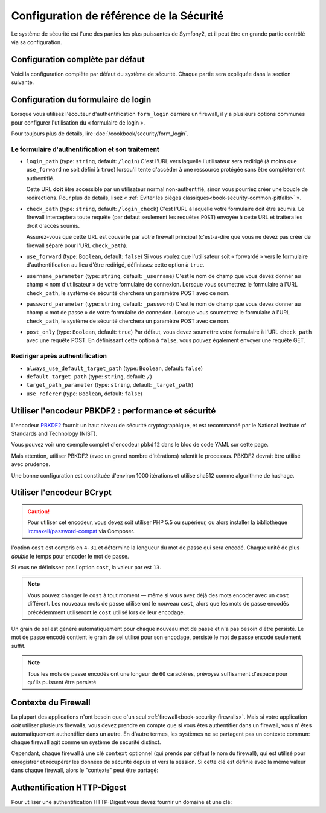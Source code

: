 .. index::
   single: Security; Configuration reference

Configuration de référence de la Sécurité 
=========================================

Le système de sécurité est l'une des parties les plus puissantes de Symfony2,
et il peut être en grande partie contrôlé via sa configuration.

Configuration complète par défaut
---------------------------------

Voici la configuration complète par défaut du système de sécurité.
Chaque partie sera expliquée dans la section suivante.

.. configuration-block::

    .. code-block:: yaml

        # app/config/security.yml
        security:
            access_denied_url:    ~ # Exemple: /foo/error403

            # la stratégie peut être soit: none, migrate, invalidate
            session_fixation_strategy:  migrate
            hide_user_not_found:  true
            always_authenticate_before_granting:  false
            erase_credentials:    true
            access_decision_manager:
                strategy:             affirmative
                allow_if_all_abstain:  false
                allow_if_equal_granted_denied:  true
            acl:

                # un nom défini dans la section doctrine.dbal
                connection:           ~
                cache:
                    id:                   ~
                    prefix:               sf2_acl_
                provider:             ~
                tables:
                    class:                acl_classes
                    entry:                acl_entries
                    object_identity:      acl_object_identities
                    object_identity_ancestors:  acl_object_identity_ancestors
                    security_identity:    acl_security_identities
                voter:
                    allow_if_object_identity_unavailable:  true

            encoders:
                # Exemples:
                Acme\DemoBundle\Entity\User1: sha512
                Acme\DemoBundle\Entity\User2:
                    algorithm:           sha512
                    encode_as_base64:    true
                    iterations:          5000

                # encodeur PBKDF2
                # lire les notes à propos de PBKDF2 plus bas pour des détails sur la sécurité et la vitesse
                Acme\Your\Class\Name:
                    algorithm:            pbkdf2
                    hash_algorithm:       sha512
                    encode_as_base64:     true
                    iterations:           1000

                # Exemple options/valeurs pour créer un encodeur personnalisé
                Acme\DemoBundle\Entity\User3:
                    id:                   my.encoder.id

            providers:            # Requis
                # Exemples:
                my_in_memory_provider:
                    memory:
                        users:
                            foo:
                                password:           foo
                                roles:              ROLE_USER
                            bar:
                                password:           bar
                                roles:              [ROLE_USER, ROLE_ADMIN]

                my_entity_provider:
                    entity:
                        class:              SecurityBundle:User
                        property:           username
                        manager_name:       ~

                # Exemple d'un provider personnalisé
                my_some_custom_provider:
                    id:                   ~

                # Enchainement de plusieurs providers
                my_chain_provider:
                    chain:
                        providers:          [ my_in_memory_provider, my_entity_provider ]

            firewalls:            # Requis
                # Exemples:
                somename:
                    pattern: .*
                    request_matcher: some.service.id
                    access_denied_url: /foo/error403
                    access_denied_handler: some.service.id
                    entry_point: some.service.id
                    provider: some_key_from_above
                    # Gère comment chaque firewall stockent les informations en session
                    # Lire "Contexte du Firewall" plus bas pour plus de détails
                    context: context_key
                    stateless: false
                    x509:
                        provider: some_key_from_above
                    http_basic:
                        provider: some_key_from_above
                    http_digest:
                        provider: some_key_from_above
                    form_login:
                        # Soumet le formulaire de connection ici
                        check_path: /login_check

                        # l'utilisateur est redirigé ici si il/elle a besoin de se connecter
                        login_path: /login

                        # si true, l'utilisateur est envoyé au formulaire de connexion et non redirigé
                        use_forward: false

                        # Les options de redirection en cas de succès de connexion (lire plus bas)
                        always_use_default_target_path: false
                        default_target_path:            /
                        target_path_parameter:          _target_path
                        use_referer:                    false

                        # Les options de redirection en cas d'échec de connexion (lire plus bas)
                        failure_path:    /foo
                        failure_forward: false
                        failure_path_parameter: _failure_path
                        failure_handler: some.service.id
                        success_handler: some.service.id

                        # le nom des champs username et password
                        username_parameter: _username
                        password_parameter: _password

                        # les options du token csrf
                        csrf_parameter: _csrf_token
                        intention:      authenticate
                        csrf_provider:  my.csrf_provider.id

                        # par défautt, le formulaire de connextion *doit* être de type POST et non GET
                        post_only:      true
                        remember_me:    false

                        # par défaut, une session doit exister avant de soumettre une requête d'authentification
                        # si false, alors Request::hasPreviousSession n'est pas appelé durant l'authentification
                        # nouveau dans Symfony 2.3
                        require_previous_session: true

                    remember_me:
                        token_provider: name
                        key: someS3cretKey
                        name: NameOfTheCookie
                        lifetime: 3600 # in seconds
                        path: /foo
                        domain: somedomain.foo
                        secure: false
                        httponly: true
                        always_remember_me: false
                        remember_me_parameter: _remember_me
                    logout:
                        path:   /logout
                        target: /
                        invalidate_session: false
                        delete_cookies:
                            a: { path: null, domain: null }
                            b: { path: null, domain: null }
                        handlers: [some.service.id, another.service.id]
                        success_handler: some.service.id
                    anonymous: ~

                # Valeurs par défaut pour tout type de firewall
                some_firewall_listener:
                    pattern:              ~
                    security:             true
                    request_matcher:      ~
                    access_denied_url:    ~
                    access_denied_handler:  ~
                    entry_point:          ~
                    provider:             ~
                    stateless:            false
                    context:              ~
                    logout:
                        csrf_parameter:       _csrf_token
                        csrf_provider:        ~
                        intention:            logout
                        path:                 /logout
                        target:               /
                        success_handler:      ~
                        invalidate_session:   true
                        delete_cookies:

                            # Prototype
                            name:
                                path:                 ~
                                domain:               ~
                        handlers:             []
                    anonymous:
                        key:                  4f954a0667e01
                    switch_user:
                        provider:             ~
                        parameter:            _switch_user
                        role:                 ROLE_ALLOWED_TO_SWITCH

            access_control:
                requires_channel:     ~

                # use the urldecoded format
                path:                 ~ # Exemple: ^/path to resource/
                host:                 ~
                ip:                   ~
                methods:              []
                roles:                []
            role_hierarchy:
                ROLE_ADMIN:      [ROLE_ORGANIZER, ROLE_USER]
                ROLE_SUPERADMIN: [ROLE_ADMIN]

.. _reference-security-firewall-form-login:

Configuration du formulaire de login
------------------------------------

Lorsque vous utilisez l'écouteur d'authentification ``form_login`` derrière
un firewall, il y a plusieurs options communes pour configurer l'utilisation
du « formulaire de login ».

Pour toujours plus de détails, lire :doc:`/cookbook/security/form_login`.

Le formulaire d'authentification et son traitement
~~~~~~~~~~~~~~~~~~~~~~~~~~~~~~~~~~~~~~~~~~~~~~~~~~

*   ``login_path`` (type: ``string``, default: ``/login``)
    C'est l'URL vers laquelle l'utilisateur sera redirigé (à moins que ``use_forward``
    ne soit défini à ``true``) lorsqu'il tente d'accéder à une ressource protégée
    sans être complètement authentifié.

    Cette URL **doit** être accessible par un utilisateur normal non-authentifié,
    sinon vous pourriez créer une boucle de redirections. Pour plus de détails,
    lisez « :ref:`Éviter les pièges classiques<book-security-common-pitfalls>` ».

*   ``check_path`` (type: ``string``, default: ``/login_check``)
    C'est l'URL à laquelle votre formulaire doit être soumis. Le firewall
    interceptera toute requête (par défaut seulement les requêtes ``POST``)
    envoyée à cette URL et traitera les droit d'accès soumis.

    Assurez-vous que cette URL est couverte par votre firewall principal
    (c'est-à-dire que vous ne devez pas créer de firewall séparé pour l'URL
    ``check_path``).

*   ``use_forward`` (type: ``Boolean``, default: ``false``)
    Si vous voulez que l'utilisateur soit « forwardé » vers le formulaire
    d'authentification au lieu d'être redirigé, définissez cette option à ``true``.

*   ``username_parameter`` (type: ``string``, default: ``_username``)
    C'est le nom de champ que vous devez donner au champ « nom
    d'utilisateur » de votre formulaire de connexion. Lorsque vous soumettrez
    le formulaire à l'URL ``check_path``, le système de sécurité cherchera
    un paramètre POST avec ce nom.

*   ``password_parameter`` (type: ``string``, default: ``_password``)
    C'est le nom de champ que vous devez donner au champ « mot de passe »
    de votre formulaire de connexion. Lorsque vous soumettrez
    le formulaire à l'URL ``check_path``, le système de sécurité cherchera
    un paramètre POST avec ce nom.

*   ``post_only`` (type: ``Boolean``, default: ``true``)
    Par défaut, vous devez soumettre votre formulaire à l'URL ``check_path``
    avec une requête POST. En définissant cette option à ``false``, vous
    pouvez également envoyer une requête GET.

Rediriger après authentification
~~~~~~~~~~~~~~~~~~~~~~~~~~~~~~~~

* ``always_use_default_target_path`` (type: ``Boolean``, default: ``false``)
* ``default_target_path`` (type: ``string``, default: ``/``)
* ``target_path_parameter`` (type: ``string``, default: ``_target_path``)
* ``use_referer`` (type: ``Boolean``, default: ``false``)

.. _reference-security-pbkdf2:

Utiliser l'encodeur PBKDF2 : performance et sécurité
----------------------------------------------------

.. versionadded:: 2.2
    L'encodeur de mot de passe PBKDF2 a été ajouté à Symfony 2.2.

L'encodeur `PBKDF2`_ fournit un haut niveau de sécurité cryptographique,
et est recommandé par le National Institute of Standards and Technology (NIST).

Vous pouvez voir une exemple complet d'encodeur ``pbkdf2`` dans le bloc de code
YAML sur cette page.

Mais attention, utiliser PBKDF2 (avec un grand nombre d'itérations) ralentit
le processus. PBKDF2 devrait être utilisé avec prudence.

Une bonne configuration est constituée d'environ 1000 itérations et utilise
sha512 comme algorithme de hashage.

.. _reference-security-bcrypt:

Utiliser l'encodeur BCrypt
--------------------------

.. caution::

    Pour utiliser cet encodeur, vous devez soit utiliser PHP 5.5 ou supérieur,
    ou alors installer la bibliothèque `ircmaxell/password-compat`_ via Composer.

.. versionadded:: 2.2
    L'encodeur de mot de passe BCrypt a été ajouté à Symfony 2.2.

.. configuration-block::

    .. code-block:: yaml

        # app/config/security.yml
        security:
            # ...

            encoders:
                Symfony\Component\Security\Core\User\User:
                    algorithm: bcrypt
                    cost:      15

    .. code-block:: xml

        <!-- app/config/security.xml -->
        <config>
            <!-- ... -->
            <encoder
                class="Symfony\Component\Security\Core\User\User"
                algorithm="bcrypt"
                cost="15"
            />
        </config>

    .. code-block:: php

        // app/config/security.php
        $container->loadFromExtension('security', array(
            // ...
            'encoders' => array(
                'Symfony\Component\Security\Core\User\User' => array(
                    'algorithm' => 'bcrypt',
                    'cost'      => 15,
                ),
            ),
        ));

l'option ``cost`` est compris en ``4-31`` et détermine la longueur du mot de passe
qui sera encodé. Chaque unité de plus *double* le temps pour encoder le mot de passe.

Si vous ne définissez pas l'option ``cost``, la valeur par est ``13``.

.. note::

    Vous pouvez changer le ``cost`` à tout moment — même si vous avez déjà
    des mots encoder avec un ``cost`` différent. Les nouveaux mots de passe
    utiliseront le nouveau ``cost``, alors que les mots de passe encodés
    précédemment utiliseront le ``cost`` utilisé lors de leur encodage.

Un grain de sel est généré automatiquement pour chaque nouveau mot de passe
et n'a pas besoin d'être persisté. Le mot de passe encodé contient le grain de
sel utilisé pour son encodage, persisté le mot de passe encodé seulement suffit.

.. note::

    Tous les mots de passe encodés ont une longeur de ``60`` caractères,
    prévoyez suffisament d'espace pour qu'ils puissent être persisté

    .. _reference-security-firewall-context:

Contexte du Firewall
--------------------

La plupart des applications n'ont besoin que d'un seul :ref:`firewall<book-security-firewalls>`.
Mais si votre application *doit* utiliser plusieurs firewalls, vous devez
prendre en compte que si vous êtes authentifier dans un firewall, vous n'
êtes automatiquement authentifier dans un autre. En d'autre termes, les
systèmes ne se partagent pas un contexte commun: chaque firewall agit comme
un système de sécurité distinct.

Cependant, chaque firewall à une clé ``context`` optionnel (qui prends par
défaut le nom du firewall), qui est utilisé pour enregistrer et récupérer
les données de sécurité depuis et vers la session. Si cette clé est définie
avec la même valeur dans chaque firewall, alors le "contexte" peut être
partagé:

.. configuration-block::

    .. code-block:: yaml

        # app/config/security.yml
        security:
            # ...

            firewalls:
                somename:
                    # ...
                    context: my_context
                othername:
                    # ...
                    context: my_context

    .. code-block:: xml

       <!-- app/config/security.xml -->
       <security:config>
          <firewall name="somename" context="my_context">
            <! ... ->
          </firewall>
          <firewall name="othername" context="my_context">
            <! ... ->
          </firewall>
       </security:config>

    .. code-block:: php

       // app/config/security.php
       $container->loadFromExtension('security', array(
            'firewalls' => array(
                'somename' => array(
                    // ...
                    'context' => 'my_context'
                ),
                'othername' => array(
                    // ...
                    'context' => 'my_context'
                ),
            ),
       ));

Authentification HTTP-Digest
----------------------------

Pour utiliser une authentification HTTP-Digest vous devez fournir un domaine et une clé:

.. configuration-block::

   .. code-block:: yaml

      # app/config/security.yml
      security:
         firewalls:
            somename:
              http_digest:
               key: "une_chaine_aleatoire"
               realm: "api-securisee"

   .. code-block:: xml

      <!-- app/config/security.xml -->
      <security:config>
         <firewall name="somename">
            <http-digest key="une_chaine_aleatoire" realm="api-securisee" />
         </firewall>
      </security:config>

   .. code-block:: php

      // app/config/security.php
      $container->loadFromExtension('security', array(
           'firewalls' => array(
               'somename' => array(
                   'http_digest' => array(
                       'key'   => 'une_chaine_aleatoire',
                       'realm' => 'api-securisee',
                   ),
               ),
           ),
      ));

.. _`PBKDF2`: http://en.wikipedia.org/wiki/PBKDF2
.. _`ircmaxell/password-compat`: https://packagist.org/packages/ircmaxell/password-compat